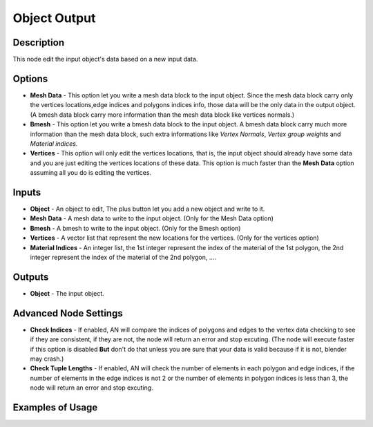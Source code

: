 Object Output
=============

Description
-----------
This node edit the input object's data based on a new input data.

.. image:: images/mesh_object_output_node.png
   :width: 200pt

Options
-------
- **Mesh Data** - This option let you write a mesh data block to the input object. Since the mesh data block carry only the vertices locations,edge indices and polygons indices info, those data will be the only data in the output object. (A bmesh data block carry more information than the mesh data block like vertices normals.)
- **Bmesh** - This option let you write a bmesh data block to the input object. A bmesh data block carry much more information than the mesh data block, such extra informations like *Vertex Normals*, *Vertex group weights* and *Material indices*.
- **Vertices** - This option will only edit the vertices locations, that is, the input object should already have some data and you are just editing the vertices locations of these data. This option is much faster than the **Mesh Data** option assuming all you do is editing the vertices.

Inputs
------

- **Object** - An object to edit, The plus button let you add a new object and write to it.
- **Mesh Data** - A mesh data to write to the input object. (Only for the Mesh Data option)
- **Bmesh** - A bmesh to write to the input object. (Only for the Bmesh option)
- **Vertices** - A vector list that represent the new locations for the vertices. (Only for the vertices option)
- **Material Indices** - An integer list, the 1st integer represent the index of the material of the 1st polygon, the 2nd integer represent the index of the material of the 2nd polygon, ....


Outputs
-------

- **Object** - The input object.

Advanced Node Settings
----------------------

- **Check Indices** - If enabled, AN will compare the indices of polygons and edges to the vertex data checking to see if they are consistent, if they are not, the node will return an error and stop excuting. (The node will execute faster if this option is disabled **But** don't do that unless you are sure that your data is valid because if it is not, blender may crash.)
- **Check Tuple Lengths** - If enabled, AN will check the number of elements in each polygon and edge indices, if the number of elements in the edge indices is not 2 or the number of elements in polygon indices is less than 3, the node will return an error and stop excuting.

Examples of Usage
-----------------

.. image:: gifs/object_mesh_data_node_example.gif

